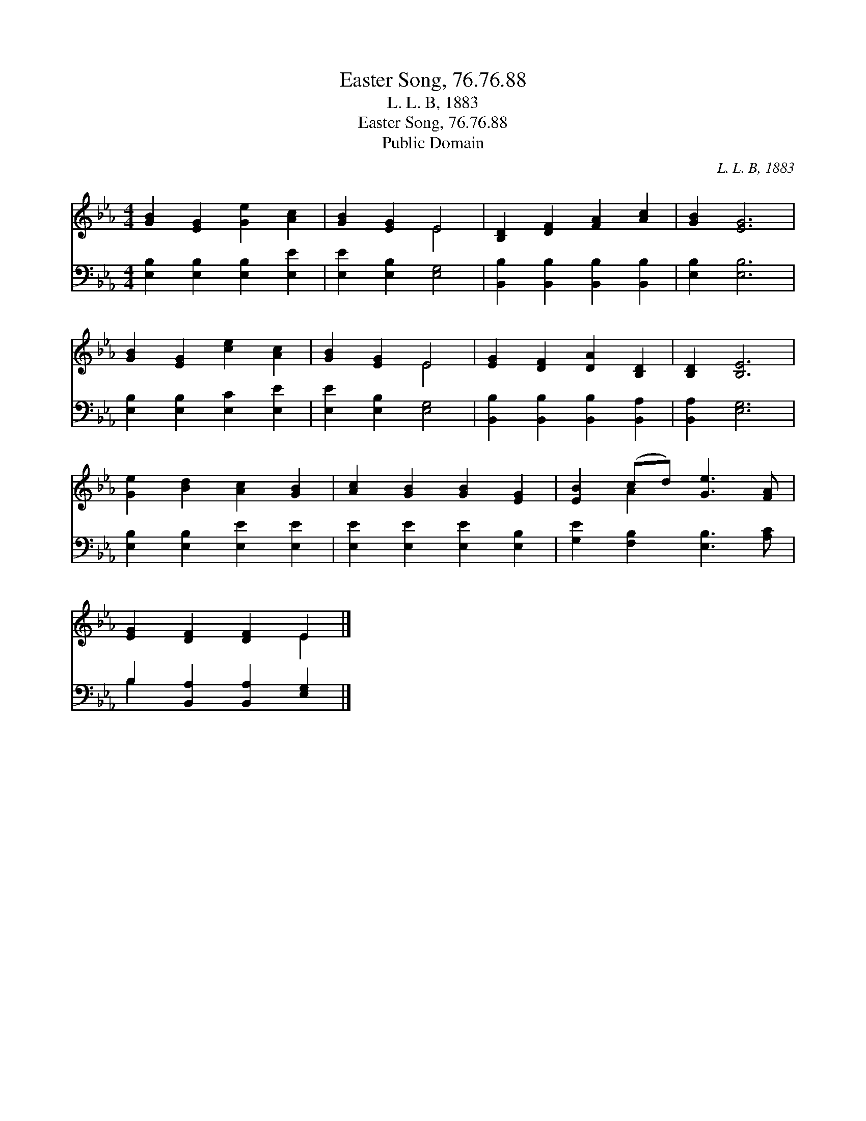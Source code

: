 X:1
T:Easter Song, 76.76.88
T:L. L. B, 1883
T:Easter Song, 76.76.88
T:Public Domain
C:L. L. B, 1883
Z:Public Domain
%%score ( 1 2 ) ( 3 4 )
L:1/8
M:4/4
K:Eb
V:1 treble 
V:2 treble 
V:3 bass 
V:4 bass 
V:1
 [GB]2 [EG]2 [Ge]2 [Ac]2 | [GB]2 [EG]2 E4 | [B,D]2 [DF]2 [FA]2 [Ac]2 | [GB]2 [EG]6 | %4
 [GB]2 [EG]2 [ce]2 [Ac]2 | [GB]2 [EG]2 E4 | [EG]2 [DF]2 [DA]2 [B,D]2 | [B,D]2 [B,E]6 | %8
 [Ge]2 [Bd]2 [Ac]2 [GB]2 | [Ac]2 [GB]2 [GB]2 [EG]2 | [EB]2 (cd) [Ge]3 [FA] | %11
 [EG]2 [DF]2 [DF]2 E2 |] %12
V:2
 x8 | x4 E4 | x8 | x8 | x8 | x4 E4 | x8 | x8 | x8 | x8 | x2 A2 x4 | x6 E2 |] %12
V:3
 [E,B,]2 [E,B,]2 [E,B,]2 [E,E]2 | [E,E]2 [E,B,]2 [E,G,]4 | [B,,B,]2 [B,,B,]2 [B,,B,]2 [B,,B,]2 | %3
 [E,B,]2 [E,B,]6 | [E,B,]2 [E,B,]2 [E,C]2 [E,E]2 | [E,E]2 [E,B,]2 [E,G,]4 | %6
 [B,,B,]2 [B,,B,]2 [B,,B,]2 [B,,A,]2 | [B,,A,]2 [E,G,]6 | [E,B,]2 [E,B,]2 [E,E]2 [E,E]2 | %9
 [E,E]2 [E,E]2 [E,E]2 [E,B,]2 | [G,E]2 [F,B,]2 [E,B,]3 [A,C] | B,2 [B,,A,]2 [B,,A,]2 [E,G,]2 |] %12
V:4
 x8 | x8 | x8 | x8 | x8 | x8 | x8 | x8 | x8 | x8 | x8 | B,2 x6 |] %12


